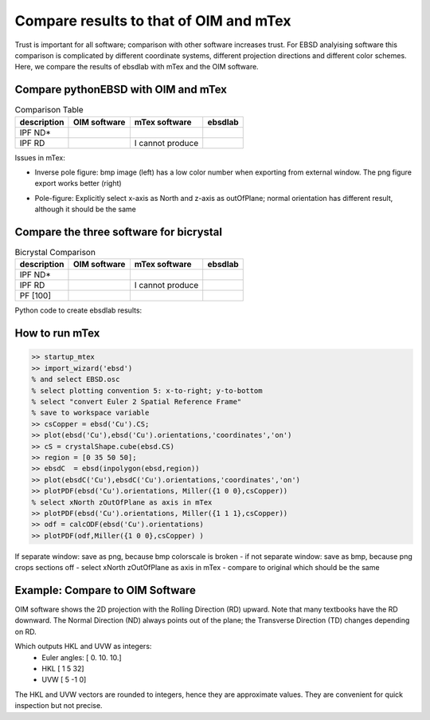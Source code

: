 .. encoding: utf-8 -*-
.. _verification:

Compare results to that of OIM and mTex
=======================================

Trust is important for all software; comparison with other software increases trust. For EBSD analyising software this comparison is complicated by different coordinate systems, different projection directions and different color schemes. Here, we compare the results of ebsdlab with mTex and the OIM software.

Compare pythonEBSD with OIM and mTex
------------------------------------

.. list-table:: Comparison Table
   :header-rows: 1

   * - description
     - OIM software
     - mTex software
     - **ebsdlab**
   * - IPF ND*
     - .. image:: _static/ebsd_OIM_ND.bmp
          :height: 300px
     - .. image:: _static/ebsd_mTex_ND.png
          :height: 300px
     - .. image:: _static/ebsd_py_ND.png
          :height: 300px
   * - IPF RD
     - .. image:: _static/ebsd_OIM_RD.bmp
          :height: 300px
     - I cannot produce
     - .. image:: _static/ebsd_py_RD.png
          :height: 300px

Issues in mTex:

- Inverse pole figure: bmp image (left) has a low color number when exporting from external window. The png figure export works better (right)

  .. image:: _static/ebsd_mTex_ND.bmp
     :height: 300px
  .. image:: _static/ebsd_mTex_ND.png
     :height: 300px

- Pole-figure: Explicitly select x-axis as North and z-axis as outOfPlane; normal orientation has different result, although it should be the same

  .. image:: _static/ebsd_mTex_PF100Contour_xNorthzOutOfPlane.png
     :height: 200px
  .. image:: _static/ebsd_mTex_PF100Contour_org.png
     :height: 200px


Compare the three software for bicrystal
----------------------------------------

.. list-table:: Bicrystal Comparison
   :header-rows: 1

   * - description
     - OIM software
     - mTex software
     - **ebsdlab**
   * - IPF ND*
     - .. image:: _static/bc_OIM_ND.bmp
          :width: 300px
     - .. image:: _static/bc_mTex_ND.png
          :width: 300px
     - .. image:: _static/bc_py_ND.png
          :width: 300px
   * - IPF RD
     - .. image:: _static/bc_OIM_RD_y.bmp
          :width: 300px
     - I cannot produce
     - .. image:: _static/bc_py_RD.png
          :width: 300px
   * - PF [100]
     - .. image:: _static/bc_OIM_PF.bmp
          :height: 200px
     - .. image:: _static/bc_mTex_PF.png
          :height: 200px
     - .. image:: _static/bc_py_PF.png
          :height: 200px


Python code to create ebsdlab results:

.. jupyter-execute::

     from ebsdlab.ebsd import EBSD
     e = EBSD("../tests/DataFiles/EBSD.ang")
     e.cropVMask(ymin=35)
     e.plotIPF("ND")
     e.addSymbol(5,37, scale=2)
     e.addSymbol(18,37, scale=2)
     e.plotIPF("RD")
     e.addSymbol(5,37, scale=2)
     e.addSymbol(18,37, scale=2)
     e.plotIPF("TD")
     e.addSymbol(5,37, scale=2)
     e.addSymbol(18,37, scale=2)


How to run mTex
---------------

.. code-block:: matlab

   >> startup_mtex
   >> import_wizard('ebsd')
   % and select EBSD.osc
   % select plotting convention 5: x-to-right; y-to-bottom
   % select "convert Euler 2 Spatial Reference Frame"
   % save to workspace variable
   >> csCopper = ebsd('Cu').CS;
   >> plot(ebsd('Cu'),ebsd('Cu').orientations,'coordinates','on')
   >> cS = crystalShape.cube(ebsd.CS)
   >> region = [0 35 50 50];
   >> ebsdC  = ebsd(inpolygon(ebsd,region))
   >> plot(ebsdC('Cu'),ebsdC('Cu').orientations,'coordinates','on')
   >> plotPDF(ebsd('Cu').orientations, Miller({1 0 0},csCopper))
   % select xNorth zOutOfPlane as axis in mTex
   >> plotPDF(ebsd('Cu').orientations, Miller({1 1 1},csCopper))
   >> odf = calcODF(ebsd('Cu').orientations)
   >> plotPDF(odf,Miller({1 0 0},csCopper) )

If separate window: save as png, because bmp colorscale is broken
- if not separate window: save as bmp, because png crops sections off
- select xNorth zOutOfPlane as axis in mTex
- compare to original which should be the same

Example: Compare to OIM Software
--------------------------------

OIM software shows the 2D projection with the Rolling Direction (RD) upward. Note that many textbooks have the RD downward. The Normal Direction (ND) always points out of the plane; the Transverse Direction (TD) changes depending on RD.

.. jupyter-execute::

   import numpy as np
   from ebsdlab.orientation import Orientation
   o = Orientation(Eulers=np.radians([0,10,10]), symmetry="cubic")
   o.plot( )
   o.plot(plot2D='up-left')
   o.plot(poles=[1,0,0], plot2D='up-left', scale=1.5)
   o.plot(poles=[1,1,1])
   o.toScreen(equivalent=False)

Which outputs HKL and UVW as integers:
    - Euler angles: [ 0. 10. 10.]
    - HKL [ 1  5 32]
    - UVW [ 5 -1  0]

The HKL and UVW vectors are rounded to integers, hence they are approximate values. They are convenient for quick inspection but not precise.

